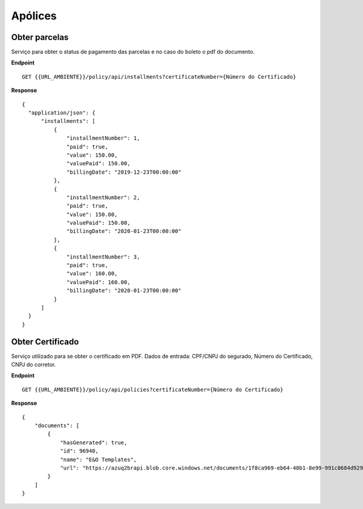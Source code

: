 Apólices
===========

.. image:: images/terminology.png

Obter parcelas
^^^^^^^^^^^^^^
Serviço para obter o status de pagamento das parcelas e no caso do boleto o pdf do documento.

**Endpoint**

::

    GET {{URL_AMBIENTE}}/policy/api/installments?certificateNumber={Número do Certificado}


**Response**

::

    {
      "application/json": {
          "installments": [
              {
                  "installmentNumber": 1,
                  "paid": true,
                  "value": 150.00,
                  "valuePaid": 150.00,
                  "billingDate": "2019-12-23T00:00:00"
              },
              {
                  "installmentNumber": 2,
                  "paid": true,
                  "value": 150.00,
                  "valuePaid": 150.00,
                  "billingDate": "2020-01-23T00:00:00"
              },
              {
                  "installmentNumber": 3,
                  "paid": true,
                  "value": 160.00,
                  "valuePaid": 160.00,
                  "billingDate": "2020-01-23T00:00:00"
              }
          ]
      }
    }



Obter Certificado
^^^^^^^^^^^^^^
Serviço utilizado para se obter o certificado em PDF. Dados de entrada: CPF/CNPJ do segurado, Número do Certificado, CNPJ do corretor.

**Endpoint**

::

    GET {{URL_AMBIENTE}}/policy/api/policies?certificateNumber={Número do Certificado}


**Response**

::

    {
        "documents": [
            {
                "hasGenerated": true,
                "id": 96940,
                "name": "E&O Templates",
                "url": "https://azuq2brapi.blob.core.windows.net/documents/1f8ca969-eb64-48b1-8e99-991c8684d929/0035202000000000057"
            }
        ]
    }


